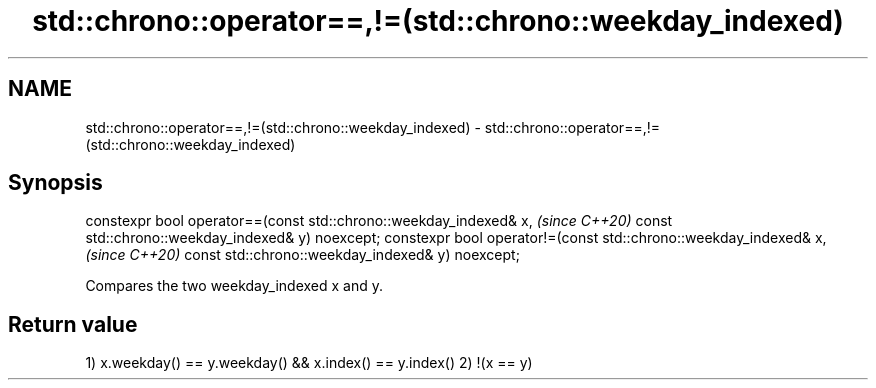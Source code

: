 .TH std::chrono::operator==,!=(std::chrono::weekday_indexed) 3 "2020.03.24" "http://cppreference.com" "C++ Standard Libary"
.SH NAME
std::chrono::operator==,!=(std::chrono::weekday_indexed) \- std::chrono::operator==,!=(std::chrono::weekday_indexed)

.SH Synopsis

constexpr bool operator==(const std::chrono::weekday_indexed& x,  \fI(since C++20)\fP
const std::chrono::weekday_indexed& y) noexcept;
constexpr bool operator!=(const std::chrono::weekday_indexed& x,  \fI(since C++20)\fP
const std::chrono::weekday_indexed& y) noexcept;

Compares the two weekday_indexed x and y.

.SH Return value

1) x.weekday() == y.weekday() && x.index() == y.index()
2) !(x == y)



